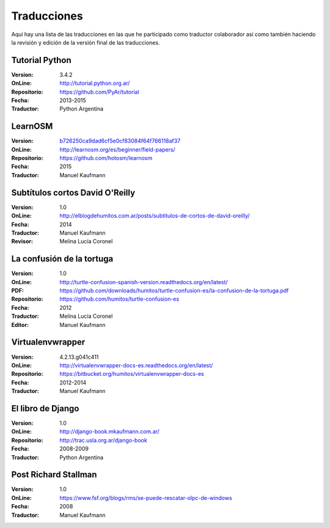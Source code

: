 .. title: Traducciones
.. slug: traducciones
.. date: 2014/04/12 11:17:14
.. tags: 
.. link: 
.. description: 
.. type: text

++++++++++++
Traducciones
++++++++++++

Aquí hay una lista de las traducciones en las que he participado como
traductor colaborador así como también haciendo la revisión y edición
de la versión final de las traducciones.

Tutorial Python
---------------

:Version: 3.4.2
:OnLine: http://tutorial.python.org.ar/
:Repositorio: https://github.com/PyAr/tutorial
:Fecha: 2013-2015
:Traductor: Python Argentina

LearnOSM
--------

:Version: `b726250ca9dad6cf5e0cf83084f64f766118af37 <https://github.com/hotosm/learnosm/pull/297>`_
:OnLine: http://learnosm.org/es/beginner/field-papers/
:Repositorio: https://github.com/hotosm/learnosm
:Fecha: 2015
:Traductor: Manuel Kaufmann

Subtítulos cortos David O'Reilly
--------------------------------

:Version: 1.0
:OnLine: http://elblogdehumitos.com.ar/posts/subtitulos-de-cortos-de-david-oreilly/
:Fecha: 2014
:Traductor: Manuel Kaufmann
:Revisor: Melina Lucía Coronel

La confusión de la tortuga
--------------------------

:Version: 1.0
:OnLine: http://turtle-confusion-spanish-version.readthedocs.org/en/latest/
:PDF: https://github.com/downloads/humitos/turtle-confusion-es/la-confusion-de-la-tortuga.pdf
:Repositorio: https://github.com/humitos/turtle-confusion-es
:Fecha: 2012
:Traductor: Melina Lucía Coronel
:Editor: Manuel Kaufmann

Virtualenvwrapper
-----------------

:Version: 4.2.13.g041c411
:OnLine: http://virtualenvwrapper-docs-es.readthedocs.org/en/latest/
:Repositorio: https://bitbucket.org/humitos/virtualenvwrapper-docs-es
:Fecha: 2012-2014
:Traductor: Manuel Kaufmann

El libro de Django
------------------

:Version: 1.0
:OnLine: http://django-book.mkaufmann.com.ar/
:Repositorio: http://trac.usla.org.ar/django-book
:Fecha: 2008-2009
:Traductor: Python Argentina

Post Richard Stallman
---------------------

:Version: 1.0
:OnLine: https://www.fsf.org/blogs/rms/se-puede-rescatar-olpc-de-windows
:Fecha: 2008
:Traductor: Manuel Kaufmann
